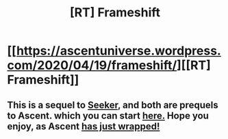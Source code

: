 #+TITLE: [RT] Frameshift

* [[https://ascentuniverse.wordpress.com/2020/04/19/frameshift/][[RT] Frameshift]]
:PROPERTIES:
:Author: TheUtilitaria
:Score: 16
:DateUnix: 1587326724.0
:DateShort: 2020-Apr-20
:END:

** This is a sequel to [[https://ascentuniverse.wordpress.com/2018/08/30/seeker/][Seeker]], and both are prequels to Ascent. which you can start [[https://ascentuniverse.wordpress.com/2017/09/28/chapter-1-necessity/][here.]] Hope you enjoy, as Ascent [[https://ascentuniverse.wordpress.com/2020/04/19/chapter-xxiv-culmination/][has just wrapped!]]
:PROPERTIES:
:Author: TheUtilitaria
:Score: 3
:DateUnix: 1587326834.0
:DateShort: 2020-Apr-20
:END:
